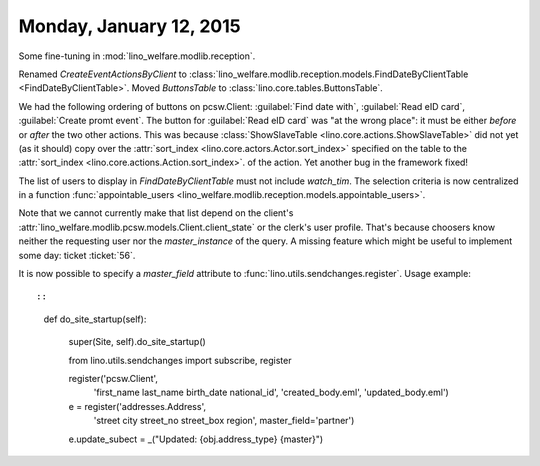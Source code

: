========================
Monday, January 12, 2015
========================


Some fine-tuning in :mod:`lino_welfare.modlib.reception`.

Renamed `CreateEventActionsByClient` to
:class:`lino_welfare.modlib.reception.models.FindDateByClientTable
<FindDateByClientTable>`.  Moved `ButtonsTable` to
:class:`lino.core.tables.ButtonsTable`.

We had the following ordering of buttons on pcsw.Client:
:guilabel:`Find date with`, :guilabel:`Read eID card`,
:guilabel:`Create promt event`.  The button for :guilabel:`Read eID
card` was "at the wrong place": it must be either *before* or *after*
the two other actions.  This was because :class:`ShowSlaveTable
<lino.core.actions.ShowSlaveTable>` did not yet (as it should) copy
over the :attr:`sort_index <lino.core.actors.Actor.sort_index>`
specified on the table to the :attr:`sort_index
<lino.core.actions.Action.sort_index>`.  of the action.  Yet another
bug in the framework fixed!

The list of users to display in `FindDateByClientTable` must not
include `watch_tim`.  The selection criteria is now centralized in a
function :func:`appointable_users
<lino_welfare.modlib.reception.models.appointable_users>`.

Note that we cannot currently make that list depend on the client's
:attr:`lino_welfare.modlib.pcsw.models.Client.client_state` or the
clerk's user profile. That's because choosers know neither the
requesting user nor the `master_instance` of the query.  A missing
feature which might be useful to implement some day: ticket
:ticket:`56`.


It is now possible to specify a `master_field` attribute to
:func:`lino.utils.sendchanges.register`.  Usage example::

::

    def do_site_startup(self):

        super(Site, self).do_site_startup()

        from lino.utils.sendchanges import subscribe, register
        
        register('pcsw.Client', 
                 'first_name last_name birth_date national_id',
                 'created_body.eml', 'updated_body.eml')

        e = register('addresses.Address', 
                     'street city street_no street_box region',
                     master_field='partner')
        e.update_subect = _("Updated: {obj.address_type} {master}")
